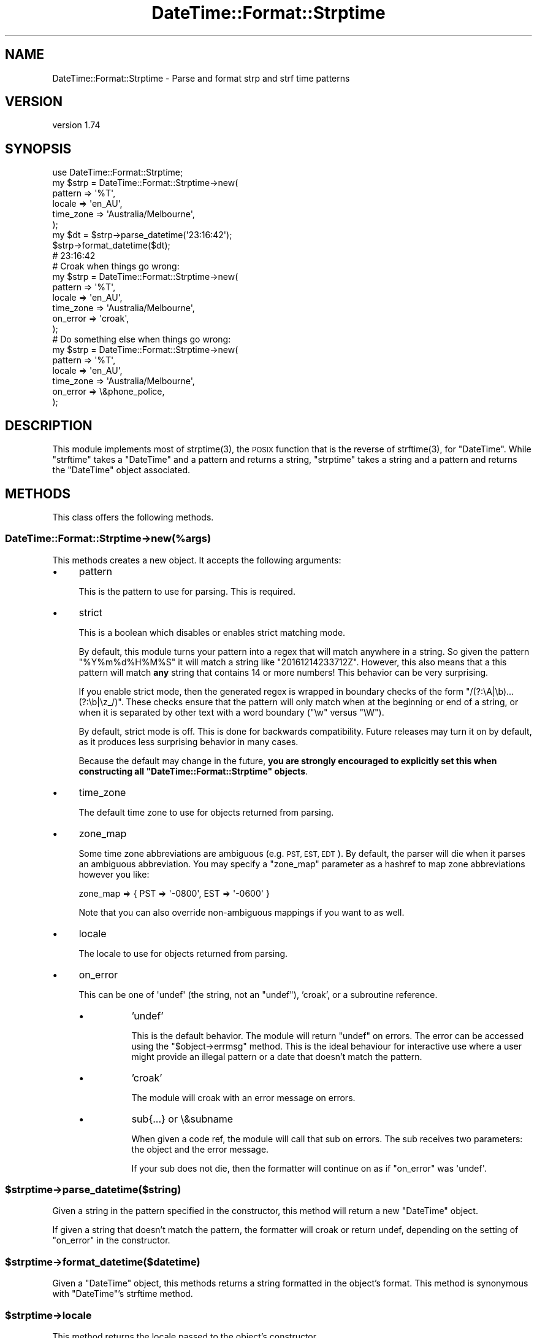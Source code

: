 .\" Automatically generated by Pod::Man 4.09 (Pod::Simple 3.35)
.\"
.\" Standard preamble:
.\" ========================================================================
.de Sp \" Vertical space (when we can't use .PP)
.if t .sp .5v
.if n .sp
..
.de Vb \" Begin verbatim text
.ft CW
.nf
.ne \\$1
..
.de Ve \" End verbatim text
.ft R
.fi
..
.\" Set up some character translations and predefined strings.  \*(-- will
.\" give an unbreakable dash, \*(PI will give pi, \*(L" will give a left
.\" double quote, and \*(R" will give a right double quote.  \*(C+ will
.\" give a nicer C++.  Capital omega is used to do unbreakable dashes and
.\" therefore won't be available.  \*(C` and \*(C' expand to `' in nroff,
.\" nothing in troff, for use with C<>.
.tr \(*W-
.ds C+ C\v'-.1v'\h'-1p'\s-2+\h'-1p'+\s0\v'.1v'\h'-1p'
.ie n \{\
.    ds -- \(*W-
.    ds PI pi
.    if (\n(.H=4u)&(1m=24u) .ds -- \(*W\h'-12u'\(*W\h'-12u'-\" diablo 10 pitch
.    if (\n(.H=4u)&(1m=20u) .ds -- \(*W\h'-12u'\(*W\h'-8u'-\"  diablo 12 pitch
.    ds L" ""
.    ds R" ""
.    ds C` ""
.    ds C' ""
'br\}
.el\{\
.    ds -- \|\(em\|
.    ds PI \(*p
.    ds L" ``
.    ds R" ''
.    ds C`
.    ds C'
'br\}
.\"
.\" Escape single quotes in literal strings from groff's Unicode transform.
.ie \n(.g .ds Aq \(aq
.el       .ds Aq '
.\"
.\" If the F register is >0, we'll generate index entries on stderr for
.\" titles (.TH), headers (.SH), subsections (.SS), items (.Ip), and index
.\" entries marked with X<> in POD.  Of course, you'll have to process the
.\" output yourself in some meaningful fashion.
.\"
.\" Avoid warning from groff about undefined register 'F'.
.de IX
..
.if !\nF .nr F 0
.if \nF>0 \{\
.    de IX
.    tm Index:\\$1\t\\n%\t"\\$2"
..
.    if !\nF==2 \{\
.        nr % 0
.        nr F 2
.    \}
.\}
.\" ========================================================================
.\"
.IX Title "DateTime::Format::Strptime 3"
.TH DateTime::Format::Strptime 3 "2017-08-03" "perl v5.26.1" "User Contributed Perl Documentation"
.\" For nroff, turn off justification.  Always turn off hyphenation; it makes
.\" way too many mistakes in technical documents.
.if n .ad l
.nh
.SH "NAME"
DateTime::Format::Strptime \- Parse and format strp and strf time patterns
.SH "VERSION"
.IX Header "VERSION"
version 1.74
.SH "SYNOPSIS"
.IX Header "SYNOPSIS"
.Vb 1
\&    use DateTime::Format::Strptime;
\&
\&    my $strp = DateTime::Format::Strptime\->new(
\&        pattern   => \*(Aq%T\*(Aq,
\&        locale    => \*(Aqen_AU\*(Aq,
\&        time_zone => \*(AqAustralia/Melbourne\*(Aq,
\&    );
\&
\&    my $dt = $strp\->parse_datetime(\*(Aq23:16:42\*(Aq);
\&
\&    $strp\->format_datetime($dt);
\&
\&    # 23:16:42
\&
\&    # Croak when things go wrong:
\&    my $strp = DateTime::Format::Strptime\->new(
\&        pattern   => \*(Aq%T\*(Aq,
\&        locale    => \*(Aqen_AU\*(Aq,
\&        time_zone => \*(AqAustralia/Melbourne\*(Aq,
\&        on_error  => \*(Aqcroak\*(Aq,
\&    );
\&
\&    # Do something else when things go wrong:
\&    my $strp = DateTime::Format::Strptime\->new(
\&        pattern   => \*(Aq%T\*(Aq,
\&        locale    => \*(Aqen_AU\*(Aq,
\&        time_zone => \*(AqAustralia/Melbourne\*(Aq,
\&        on_error  => \e&phone_police,
\&    );
.Ve
.SH "DESCRIPTION"
.IX Header "DESCRIPTION"
This module implements most of \f(CWstrptime(3)\fR, the \s-1POSIX\s0 function that is the
reverse of \f(CWstrftime(3)\fR, for \f(CW\*(C`DateTime\*(C'\fR. While \f(CW\*(C`strftime\*(C'\fR takes a
\&\f(CW\*(C`DateTime\*(C'\fR and a pattern and returns a string, \f(CW\*(C`strptime\*(C'\fR takes a string and
a pattern and returns the \f(CW\*(C`DateTime\*(C'\fR object associated.
.SH "METHODS"
.IX Header "METHODS"
This class offers the following methods.
.SS "DateTime::Format::Strptime\->new(%args)"
.IX Subsection "DateTime::Format::Strptime->new(%args)"
This methods creates a new object. It accepts the following arguments:
.IP "\(bu" 4
pattern
.Sp
This is the pattern to use for parsing. This is required.
.IP "\(bu" 4
strict
.Sp
This is a boolean which disables or enables strict matching mode.
.Sp
By default, this module turns your pattern into a regex that will match
anywhere in a string. So given the pattern \f(CW\*(C`%Y%m%d%H%M%S\*(C'\fR it will match a
string like \f(CW\*(C`20161214233712Z\*(C'\fR. However, this also means that a this pattern
will match \fBany\fR string that contains 14 or more numbers! This behavior can
be very surprising.
.Sp
If you enable strict mode, then the generated regex is wrapped in boundary
checks of the form \f(CW\*(C`/(?:\eA|\eb)...(?:\eb|\ez_/)\*(C'\fR. These checks ensure that the
pattern will only match when at the beginning or end of a string, or when it
is separated by other text with a word boundary (\f(CW\*(C`\ew\*(C'\fR versus \f(CW\*(C`\eW\*(C'\fR).
.Sp
By default, strict mode is off. This is done for backwards
compatibility. Future releases may turn it on by default, as it produces less
surprising behavior in many cases.
.Sp
Because the default may change in the future, \fByou are strongly encouraged
to explicitly set this when constructing all \f(CB\*(C`DateTime::Format::Strptime\*(C'\fB
objects\fR.
.IP "\(bu" 4
time_zone
.Sp
The default time zone to use for objects returned from parsing.
.IP "\(bu" 4
zone_map
.Sp
Some time zone abbreviations are ambiguous (e.g. \s-1PST, EST, EDT\s0). By default,
the parser will die when it parses an ambiguous abbreviation. You may specify
a \f(CW\*(C`zone_map\*(C'\fR parameter as a hashref to map zone abbreviations however you like:
.Sp
.Vb 1
\&    zone_map => { PST => \*(Aq\-0800\*(Aq, EST => \*(Aq\-0600\*(Aq }
.Ve
.Sp
Note that you can also override non-ambiguous mappings if you want to as well.
.IP "\(bu" 4
locale
.Sp
The locale to use for objects returned from parsing.
.IP "\(bu" 4
on_error
.Sp
This can be one of \f(CW\*(Aqundef\*(Aq\fR (the string, not an \f(CW\*(C`undef\*(C'\fR), 'croak', or a
subroutine reference.
.RS 4
.IP "\(bu" 8
\&'undef'
.Sp
This is the default behavior. The module will return \f(CW\*(C`undef\*(C'\fR on errors. The
error can be accessed using the \f(CW\*(C`$object\->errmsg\*(C'\fR method. This is the
ideal behaviour for interactive use where a user might provide an illegal
pattern or a date that doesn't match the pattern.
.IP "\(bu" 8
\&'croak'
.Sp
The module will croak with an error message on errors.
.IP "\(bu" 8
sub{...} or \e&subname
.Sp
When given a code ref, the module will call that sub on errors. The sub
receives two parameters: the object and the error message.
.Sp
If your sub does not die, then the formatter will continue on as if
\&\f(CW\*(C`on_error\*(C'\fR was \f(CW\*(Aqundef\*(Aq\fR.
.RE
.RS 4
.RE
.ie n .SS "$strptime\->parse_datetime($string)"
.el .SS "\f(CW$strptime\fP\->parse_datetime($string)"
.IX Subsection "$strptime->parse_datetime($string)"
Given a string in the pattern specified in the constructor, this method
will return a new \f(CW\*(C`DateTime\*(C'\fR object.
.PP
If given a string that doesn't match the pattern, the formatter will croak or
return undef, depending on the setting of \f(CW\*(C`on_error\*(C'\fR in the constructor.
.ie n .SS "$strptime\->format_datetime($datetime)"
.el .SS "\f(CW$strptime\fP\->format_datetime($datetime)"
.IX Subsection "$strptime->format_datetime($datetime)"
Given a \f(CW\*(C`DateTime\*(C'\fR object, this methods returns a string formatted in the
object's format. This method is synonymous with \f(CW\*(C`DateTime\*(C'\fR's strftime method.
.ie n .SS "$strptime\->locale"
.el .SS "\f(CW$strptime\fP\->locale"
.IX Subsection "$strptime->locale"
This method returns the locale passed to the object's constructor.
.ie n .SS "$strptime\->pattern"
.el .SS "\f(CW$strptime\fP\->pattern"
.IX Subsection "$strptime->pattern"
This method returns the pattern passed to the object's constructor.
.ie n .SS "$strptime\->time_zone"
.el .SS "\f(CW$strptime\fP\->time_zone"
.IX Subsection "$strptime->time_zone"
This method returns the time zone passed to the object's constructor.
.ie n .SS "$strptime\->errmsg"
.el .SS "\f(CW$strptime\fP\->errmsg"
.IX Subsection "$strptime->errmsg"
If the on_error behavior of the object is 'undef', you can retrieve error
messages with this method so you can work out why things went wrong.
.SH "EXPORTS"
.IX Header "EXPORTS"
These subs are available as optional exports.
.ie n .SS "strptime( $strptime_pattern, $string )"
.el .SS "strptime( \f(CW$strptime_pattern\fP, \f(CW$string\fP )"
.IX Subsection "strptime( $strptime_pattern, $string )"
Given a pattern and a string this function will return a new \f(CW\*(C`DateTime\*(C'\fR
object.
.ie n .SS "strftime( $strftime_pattern, $datetime )"
.el .SS "strftime( \f(CW$strftime_pattern\fP, \f(CW$datetime\fP )"
.IX Subsection "strftime( $strftime_pattern, $datetime )"
Given a pattern and a \f(CW\*(C`DateTime\*(C'\fR object this function will return a
formatted string.
.SH "STRPTIME PATTERN TOKENS"
.IX Header "STRPTIME PATTERN TOKENS"
The following tokens are allowed in the pattern string for strptime
(parse_datetime):
.IP "\(bu" 4
%%
.Sp
The % character.
.IP "\(bu" 4
\&\f(CW%a\fR or \f(CW%A\fR
.Sp
The weekday name according to the given locale, in abbreviated form or
the full name.
.IP "\(bu" 4
\&\f(CW%b\fR or \f(CW%B\fR or \f(CW%h\fR
.Sp
The month name according to the given locale, in abbreviated form or
the full name.
.IP "\(bu" 4
\&\f(CW%c\fR
.Sp
The datetime format according to the given locale.
.IP "\(bu" 4
\&\f(CW%C\fR
.Sp
The century number (0\-99).
.IP "\(bu" 4
\&\f(CW%d\fR or \f(CW%e\fR
.Sp
The day of month (01\-31). This will parse single digit numbers as well.
.IP "\(bu" 4
\&\f(CW%D\fR
.Sp
Equivalent to \f(CW%m\fR/%d/%y. (This is the American style date, very confusing
to non-Americans, especially since \f(CW%d\fR/%m/%y is widely used in Europe.
The \s-1ISO 8601\s0 standard pattern is \f(CW%F\fR.)
.IP "\(bu" 4
\&\f(CW%F\fR
.Sp
Equivalent to \f(CW%Y\fR\-%m\-%d. (This is the \s-1ISO\s0 style date)
.IP "\(bu" 4
\&\f(CW%g\fR
.Sp
The year corresponding to the \s-1ISO\s0 week number, but without the century
(0\-99).
.IP "\(bu" 4
\&\f(CW%G\fR
.Sp
The 4\-digit year corresponding to the \s-1ISO\s0 week number.
.IP "\(bu" 4
\&\f(CW%H\fR
.Sp
The hour (00\-23). This will parse single digit numbers as well.
.IP "\(bu" 4
\&\f(CW%I\fR
.Sp
The hour on a 12\-hour clock (1\-12).
.IP "\(bu" 4
\&\f(CW%j\fR
.Sp
The day number in the year (1\-366).
.IP "\(bu" 4
\&\f(CW%m\fR
.Sp
The month number (01\-12). This will parse single digit numbers as well.
.IP "\(bu" 4
\&\f(CW%M\fR
.Sp
The minute (00\-59). This will parse single digit numbers as well.
.IP "\(bu" 4
\&\f(CW%n\fR
.Sp
Arbitrary whitespace.
.IP "\(bu" 4
\&\f(CW%N\fR
.Sp
Nanoseconds. For other sub-second values use \f(CW\*(C`%[number]N\*(C'\fR.
.IP "\(bu" 4
\&\f(CW%p\fR or \f(CW%P\fR
.Sp
The equivalent of \s-1AM\s0 or \s-1PM\s0 according to the locale in use. See
DateTime::Locale.
.IP "\(bu" 4
\&\f(CW%r\fR
.Sp
Equivalent to \f(CW%I:\fR%M:%S \f(CW%p\fR.
.IP "\(bu" 4
\&\f(CW%R\fR
.Sp
Equivalent to \f(CW%H:\fR%M.
.IP "\(bu" 4
\&\f(CW%s\fR
.Sp
Number of seconds since the Epoch.
.IP "\(bu" 4
\&\f(CW%S\fR
.Sp
The second (0\-60; 60 may occur for leap seconds. See
DateTime::LeapSecond).
.IP "\(bu" 4
\&\f(CW%t\fR
.Sp
Arbitrary whitespace.
.IP "\(bu" 4
\&\f(CW%T\fR
.Sp
Equivalent to \f(CW%H:\fR%M:%S.
.IP "\(bu" 4
\&\f(CW%U\fR
.Sp
The week number with Sunday the first day of the week (0\-53). The first
Sunday of January is the first day of week 1.
.IP "\(bu" 4
\&\f(CW%u\fR
.Sp
The weekday number (1\-7) with Monday = 1. This is the \f(CW\*(C`DateTime\*(C'\fR standard.
.IP "\(bu" 4
\&\f(CW%w\fR
.Sp
The weekday number (0\-6) with Sunday = 0.
.IP "\(bu" 4
\&\f(CW%W\fR
.Sp
The week number with Monday the first day of the week (0\-53). The first
Monday of January is the first day of week 1.
.IP "\(bu" 4
\&\f(CW%x\fR
.Sp
The date format according to the given locale.
.IP "\(bu" 4
\&\f(CW%X\fR
.Sp
The time format according to the given locale.
.IP "\(bu" 4
\&\f(CW%y\fR
.Sp
The year within century (0\-99). When a century is not otherwise specified
(with a value for \f(CW%C\fR), values in the range 69\-99 refer to years in the
twentieth century (1969\-1999); values in the range 00\-68 refer to years in the
twenty-first century (2000\-2068).
.IP "\(bu" 4
\&\f(CW%Y\fR
.Sp
A 4\-digit year, including century (for example, 1991).
.IP "\(bu" 4
\&\f(CW%z\fR
.Sp
An \s-1RFC\-822/ISO 8601\s0 standard time zone specification. (For example
+1100) [See note below]
.IP "\(bu" 4
\&\f(CW%Z\fR
.Sp
The timezone name. (For example \s-1EST\s0 \*(-- which is ambiguous) [See note
below]
.IP "\(bu" 4
\&\f(CW%O\fR
.Sp
This extended token allows the use of Olson Time Zone names to appear
in parsed strings. \fB\s-1NOTE\s0\fR: This pattern cannot be passed to \f(CW\*(C`DateTime\*(C'\fR's
\&\f(CW\*(C`strftime()\*(C'\fR method, but can be passed to \f(CW\*(C`format_datetime()\*(C'\fR.
.SH "AUTHOR EMERITUS"
.IX Header "AUTHOR EMERITUS"
This module was created by Rick Measham.
.SH "SEE ALSO"
.IX Header "SEE ALSO"
\&\f(CW\*(C`datetime@perl.org\*(C'\fR mailing list.
.PP
http://datetime.perl.org/
.PP
perl, DateTime, DateTime::TimeZone, DateTime::Locale
.SH "BUGS"
.IX Header "BUGS"
Please report any bugs or feature requests to
\&\f(CW\*(C`bug\-datetime\-format\-strptime@rt.cpan.org\*(C'\fR, or through the web interface at
<http://rt.cpan.org>. I will be notified, and then you'll automatically be
notified of progress on your bug as I make changes.
.PP
Bugs may be submitted at <https://github.com/houseabsolute/DateTime\-Format\-Strptime/issues>.
.PP
There is a mailing list available for users of this distribution,
<mailto:datetime@perl.org>.
.PP
I am also usually active on \s-1IRC\s0 as 'autarch' on \f(CW\*(C`irc://irc.perl.org\*(C'\fR.
.SH "SOURCE"
.IX Header "SOURCE"
The source code repository for DateTime-Format-Strptime can be found at <https://github.com/houseabsolute/DateTime\-Format\-Strptime>.
.SH "DONATIONS"
.IX Header "DONATIONS"
If you'd like to thank me for the work I've done on this module, please
consider making a \*(L"donation\*(R" to me via PayPal. I spend a lot of free time
creating free software, and would appreciate any support you'd care to offer.
.PP
Please note that \fBI am not suggesting that you must do this\fR in order for me
to continue working on this particular software. I will continue to do so,
inasmuch as I have in the past, for as long as it interests me.
.PP
Similarly, a donation made in this way will probably not make me work on this
software much more, unless I get so many donations that I can consider working
on free software full time (let's all have a chuckle at that together).
.PP
To donate, log into PayPal and send money to autarch@urth.org, or use the
button at <http://www.urth.org/~autarch/fs\-donation.html>.
.SH "AUTHORS"
.IX Header "AUTHORS"
.IP "\(bu" 4
Dave Rolsky <autarch@urth.org>
.IP "\(bu" 4
Rick Measham <rickm@cpan.org>
.SH "CONTRIBUTORS"
.IX Header "CONTRIBUTORS"
.IP "\(bu" 4
Christian Hansen <chansen@cpan.org>
.IP "\(bu" 4
D. Ilmari Mannsåker <ilmari.mannsaker@net\-a\-porter.com>
.IP "\(bu" 4
key-amb <yasutake.kiyoshi@gmail.com>
.IP "\(bu" 4
Mohammad S Anwar <mohammad.anwar@yahoo.com>
.SH "COPYRIGHT AND LICENSE"
.IX Header "COPYRIGHT AND LICENSE"
This software is Copyright (c) 2015 \- 2017 by Dave Rolsky.
.PP
This is free software, licensed under:
.PP
.Vb 1
\&  The Artistic License 2.0 (GPL Compatible)
.Ve
.PP
The full text of the license can be found in the
\&\fI\s-1LICENSE\s0\fR file included with this distribution.
